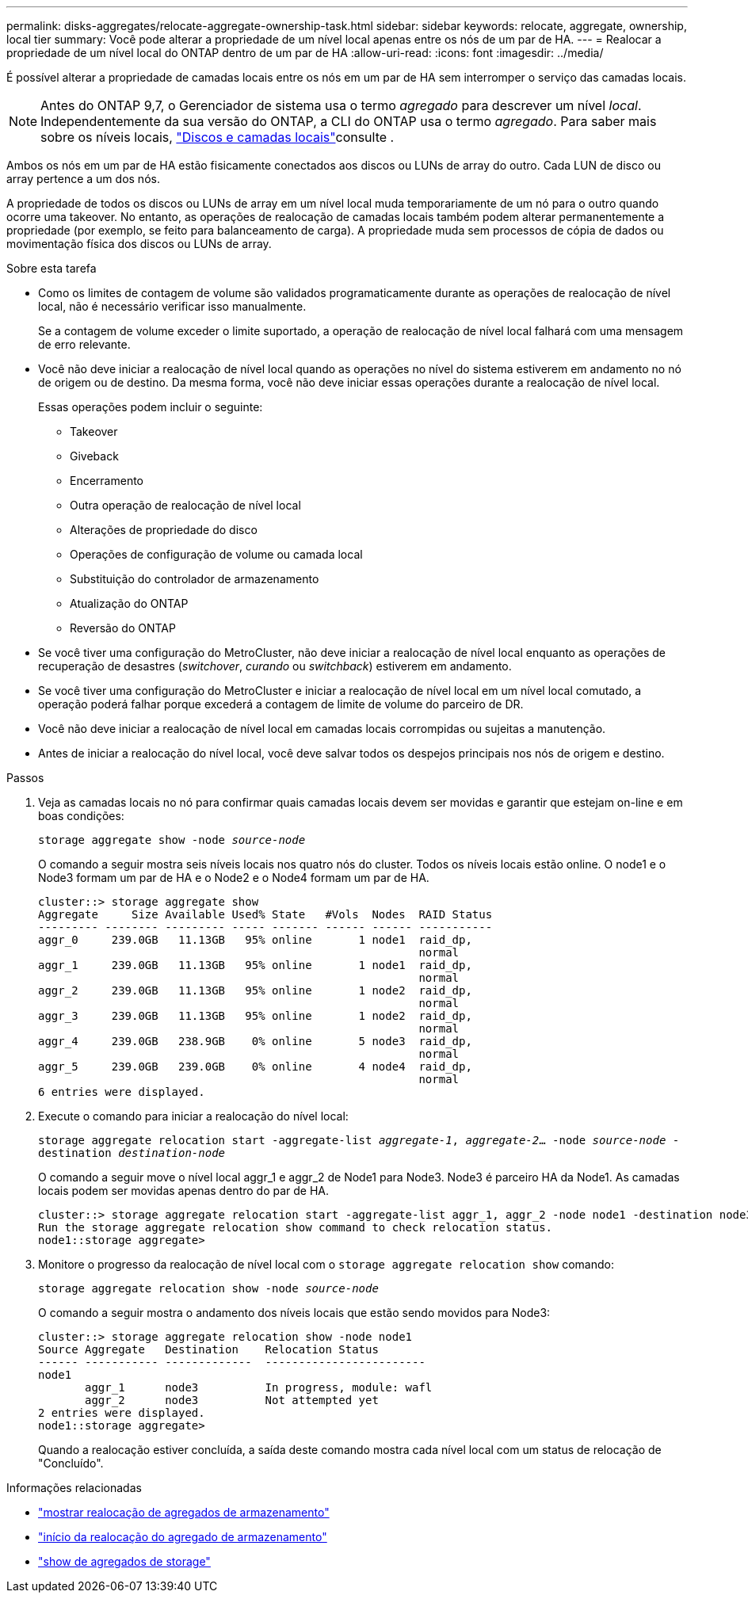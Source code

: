 ---
permalink: disks-aggregates/relocate-aggregate-ownership-task.html 
sidebar: sidebar 
keywords: relocate, aggregate, ownership, local tier 
summary: Você pode alterar a propriedade de um nível local apenas entre os nós de um par de HA. 
---
= Realocar a propriedade de um nível local do ONTAP dentro de um par de HA
:allow-uri-read: 
:icons: font
:imagesdir: ../media/


[role="lead"]
É possível alterar a propriedade de camadas locais entre os nós em um par de HA sem interromper o serviço das camadas locais.


NOTE: Antes do ONTAP 9,7, o Gerenciador de sistema usa o termo _agregado_ para descrever um nível _local_. Independentemente da sua versão do ONTAP, a CLI do ONTAP usa o termo _agregado_. Para saber mais sobre os níveis locais, link:../disks-aggregates/index.html["Discos e camadas locais"]consulte .

Ambos os nós em um par de HA estão fisicamente conectados aos discos ou LUNs de array do outro. Cada LUN de disco ou array pertence a um dos nós.

A propriedade de todos os discos ou LUNs de array em um nível local muda temporariamente de um nó para o outro quando ocorre uma takeover. No entanto, as operações de realocação de camadas locais também podem alterar permanentemente a propriedade (por exemplo, se feito para balanceamento de carga). A propriedade muda sem processos de cópia de dados ou movimentação física dos discos ou LUNs de array.

.Sobre esta tarefa
* Como os limites de contagem de volume são validados programaticamente durante as operações de realocação de nível local, não é necessário verificar isso manualmente.
+
Se a contagem de volume exceder o limite suportado, a operação de realocação de nível local falhará com uma mensagem de erro relevante.

* Você não deve iniciar a realocação de nível local quando as operações no nível do sistema estiverem em andamento no nó de origem ou de destino. Da mesma forma, você não deve iniciar essas operações durante a realocação de nível local.
+
Essas operações podem incluir o seguinte:

+
** Takeover
** Giveback
** Encerramento
** Outra operação de realocação de nível local
** Alterações de propriedade do disco
** Operações de configuração de volume ou camada local
** Substituição do controlador de armazenamento
** Atualização do ONTAP
** Reversão do ONTAP


* Se você tiver uma configuração do MetroCluster, não deve iniciar a realocação de nível local enquanto as operações de recuperação de desastres (_switchover_, _curando_ ou _switchback_) estiverem em andamento.
* Se você tiver uma configuração do MetroCluster e iniciar a realocação de nível local em um nível local comutado, a operação poderá falhar porque excederá a contagem de limite de volume do parceiro de DR.
* Você não deve iniciar a realocação de nível local em camadas locais corrompidas ou sujeitas a manutenção.
* Antes de iniciar a realocação do nível local, você deve salvar todos os despejos principais nos nós de origem e destino.


.Passos
. Veja as camadas locais no nó para confirmar quais camadas locais devem ser movidas e garantir que estejam on-line e em boas condições:
+
`storage aggregate show -node _source-node_`

+
O comando a seguir mostra seis níveis locais nos quatro nós do cluster. Todos os níveis locais estão online. O node1 e o Node3 formam um par de HA e o Node2 e o Node4 formam um par de HA.

+
[listing]
----
cluster::> storage aggregate show
Aggregate     Size Available Used% State   #Vols  Nodes  RAID Status
--------- -------- --------- ----- ------- ------ ------ -----------
aggr_0     239.0GB   11.13GB   95% online       1 node1  raid_dp,
                                                         normal
aggr_1     239.0GB   11.13GB   95% online       1 node1  raid_dp,
                                                         normal
aggr_2     239.0GB   11.13GB   95% online       1 node2  raid_dp,
                                                         normal
aggr_3     239.0GB   11.13GB   95% online       1 node2  raid_dp,
                                                         normal
aggr_4     239.0GB   238.9GB    0% online       5 node3  raid_dp,
                                                         normal
aggr_5     239.0GB   239.0GB    0% online       4 node4  raid_dp,
                                                         normal
6 entries were displayed.
----
. Execute o comando para iniciar a realocação do nível local:
+
`storage aggregate relocation start -aggregate-list _aggregate-1_, _aggregate-2_... -node _source-node_ -destination _destination-node_`

+
O comando a seguir move o nível local aggr_1 e aggr_2 de Node1 para Node3. Node3 é parceiro HA da Node1. As camadas locais podem ser movidas apenas dentro do par de HA.

+
[listing]
----
cluster::> storage aggregate relocation start -aggregate-list aggr_1, aggr_2 -node node1 -destination node3
Run the storage aggregate relocation show command to check relocation status.
node1::storage aggregate>
----
. Monitore o progresso da realocação de nível local com o `storage aggregate relocation show` comando:
+
`storage aggregate relocation show -node _source-node_`

+
O comando a seguir mostra o andamento dos níveis locais que estão sendo movidos para Node3:

+
[listing]
----
cluster::> storage aggregate relocation show -node node1
Source Aggregate   Destination    Relocation Status
------ ----------- -------------  ------------------------
node1
       aggr_1      node3          In progress, module: wafl
       aggr_2      node3          Not attempted yet
2 entries were displayed.
node1::storage aggregate>
----
+
Quando a realocação estiver concluída, a saída deste comando mostra cada nível local com um status de relocação de "Concluído".



.Informações relacionadas
* link:https://docs.netapp.com/us-en/ontap-cli/storage-aggregate-relocation-show.html["mostrar realocação de agregados de armazenamento"^]
* link:https://docs.netapp.com/us-en/ontap-cli/storage-aggregate-relocation-start.html["início da realocação do agregado de armazenamento"^]
* link:https://docs.netapp.com/us-en/ontap-cli/storage-aggregate-show.html["show de agregados de storage"^]

